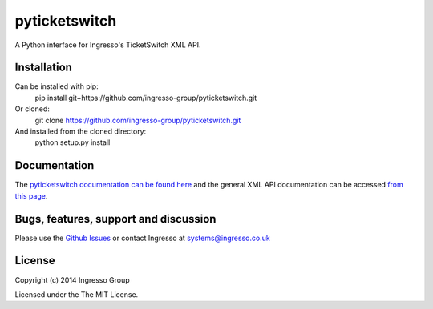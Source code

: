 **************
pyticketswitch
**************

A Python interface for Ingresso's TicketSwitch XML API.

Installation
------------

Can be installed with pip:
    pip install git+https://github.com/ingresso-group/pyticketswitch.git

Or cloned:
    git clone https://github.com/ingresso-group/pyticketswitch.git

And installed from the cloned directory:
    python setup.py install

Documentation
-------------

The `pyticketswitch documentation can be found here <http://www.ingresso.co.uk/pyticketswitch/>`_ and the general XML API documentation can be accessed `from this page <http://www.ingresso.co.uk/docs/>`_.

Bugs, features, support and discussion
--------------------------------------

Please use the `Github Issues <https://github.com/ingresso-group/pyticketswitch/issues>`_ or contact Ingresso at systems@ingresso.co.uk

License
-------

Copyright (c) 2014 Ingresso Group

Licensed under the The MIT License.
